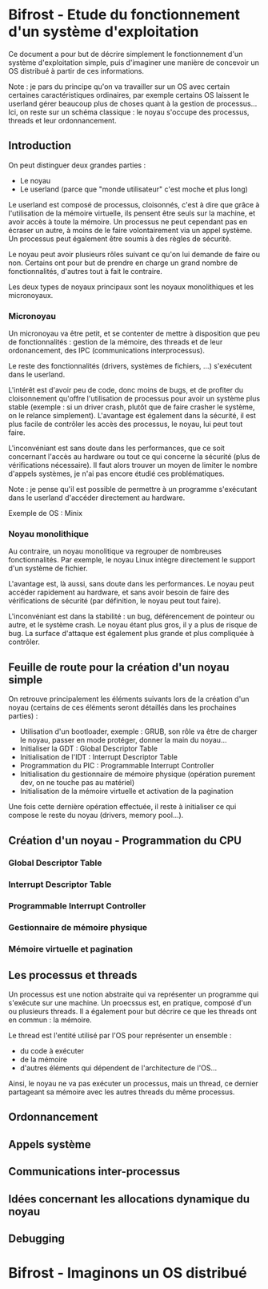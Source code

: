 * Bifrost - Etude du fonctionnement d'un système d'exploitation

Ce document a pour but de décrire simplement le fonctionnement d'un système d'exploitation simple, puis
d'imaginer une manière de concevoir un OS distribué à partir de ces informations.

Note : je pars du principe qu'on va travailler sur un OS avec certain certaines caractéristiques ordinaires,
par exemple certains OS laissent le userland gérer beaucoup plus de choses quant à la gestion de processus...
Ici, on reste sur un schéma classique : le noyau s'occupe des processus, threads et leur ordonnancement.

** Introduction

On peut distinguer deux grandes parties :
 - Le noyau
 - Le userland (parce que "monde utilisateur" c'est moche et plus long)

Le userland est composé de processus, cloisonnés, c'est à dire que grâce à l'utilisation de la mémoire virtuelle,
ils pensent être seuls sur la machine, et avoir accès à toute la mémoire. Un processus ne peut cependant pas
en écraser un autre, à moins de le faire volontairement via un appel système. Un processus peut également être soumis
à des règles de sécurité.
 
Le noyau peut avoir plusieurs rôles suivant ce qu'on lui demande de faire ou non. Certains ont pour but
de prendre en charge un grand nombre de fonctionnalités, d'autres tout à fait le contraire.

Les deux types de noyaux principaux sont les noyaux monolithiques et les micronoyaux.

*** Micronoyau

Un micronoyau va être petit, et se contenter de mettre à disposition que peu de fonctionnalités : gestion de la mémoire,
des threads et de leur ordonancement, des IPC (communications interprocessus).

Le reste des fonctionnalités (drivers, systèmes de fichiers, ...) s'exécutent dans le userland.

L'intérêt est d'avoir peu de code, donc moins de bugs, et de profiter du cloisonnement qu'offre l'utilisation de
processus pour avoir un système plus stable (exemple : si un driver crash, plutôt que de faire crasher le système,
on le relance simplement).
L'avantage est également dans la sécurité, il est plus facile de contrôler les accès des processus, le noyau, lui 
peut tout faire.

L'inconvéniant est sans doute dans les performances, que ce soit concernant l'accès au hardware
ou tout ce qui concerne la sécurité (plus de vérifications nécessaire). Il faut alors trouver un moyen de 
limiter le nombre d'appels systèmes, je n'ai pas encore étudié ces problématiques.

Note : je pense qu'il est possible de permettre à un programme s'exécutant dans le userland d'accéder directement au
hardware.

Exemple de OS : Minix

*** Noyau monolithique

Au contraire, un noyau monolitique va regrouper de nombreuses fonctionnalités. Par exemple, le noyau Linux intègre directement
le support d'un système de fichier.

L'avantage est, là aussi, sans doute dans les performances. Le noyau peut accéder rapidement au hardware, et sans avoir
besoin de faire des vérifications de sécurité (par définition, le noyau peut tout faire).

L'inconvéniant est dans la stabilité : un bug, déférencement de pointeur ou autre, et le système crash. Le noyau
étant plus gros, il y a plus de risque de bug. La surface d'attaque est également plus grande et plus compliquée
à contrôler.

** Feuille de route pour la création d'un noyau simple

On retrouve principalement les éléments suivants lors de la création d'un noyau (certains de ces éléments seront
détaillés dans les prochaines parties) :
 - Utilisation d'un bootloader, exemple : GRUB, son rôle va être de charger le noyau, passer en mode protéger, donner la main du noyau...
 - Initialiser la GDT : Global Descriptor Table
 - Initialisation de l'IDT : Interrupt Descriptor Table
 - Programmation du PIC : Programmable Interrupt Controller
 - Initialisation du gestionnaire de mémoire physique (opération purement dev, on ne touche pas au matériel)
 - Initialisation de la mémoire virtuelle et activation de la pagination
 
Une fois cette dernière opération effectuée, il reste à initialiser ce qui compose le reste du noyau (drivers,
memory pool...).

** Création d'un noyau - Programmation du CPU

*** Global Descriptor Table

*** Interrupt Descriptor Table

*** Programmable Interrupt Controller

*** Gestionnaire de mémoire physique

*** Mémoire virtuelle et pagination

** Les processus et threads

Un processus est une notion abstraite qui va représenter un programme qui s'exécute sur une machine.
Un proecssus est, en pratique, composé d'un ou plusieurs threads. Il a également pour but décrire ce que les threads
ont en commun : la mémoire.

Le thread est l'entité utilisé par l'OS pour représenter un ensemble :
 - du code à exécuter
 - de la mémoire
 - d'autres éléments qui dépendent de l'architecture de l'OS...
 
Ainsi, le noyau ne va pas exécuter un processus, mais un thread, ce dernier partageant sa mémoire avec les autres
threads du même processus.

** Ordonnancement

** Appels système

** Communications inter-processus

** Idées concernant les allocations dynamique du noyau

** Debugging

* Bifrost - Imaginons un OS distribué
